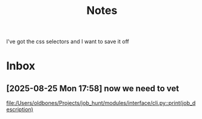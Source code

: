 #+title: Notes
I've got the css selectors and I want to save it off
* Inbox
** [2025-08-25 Mon 17:58] now we need to vet

[[file:/Users/oldbones/Projects/job_hunt/modules/interface/cli.py::print(job_description)]]
